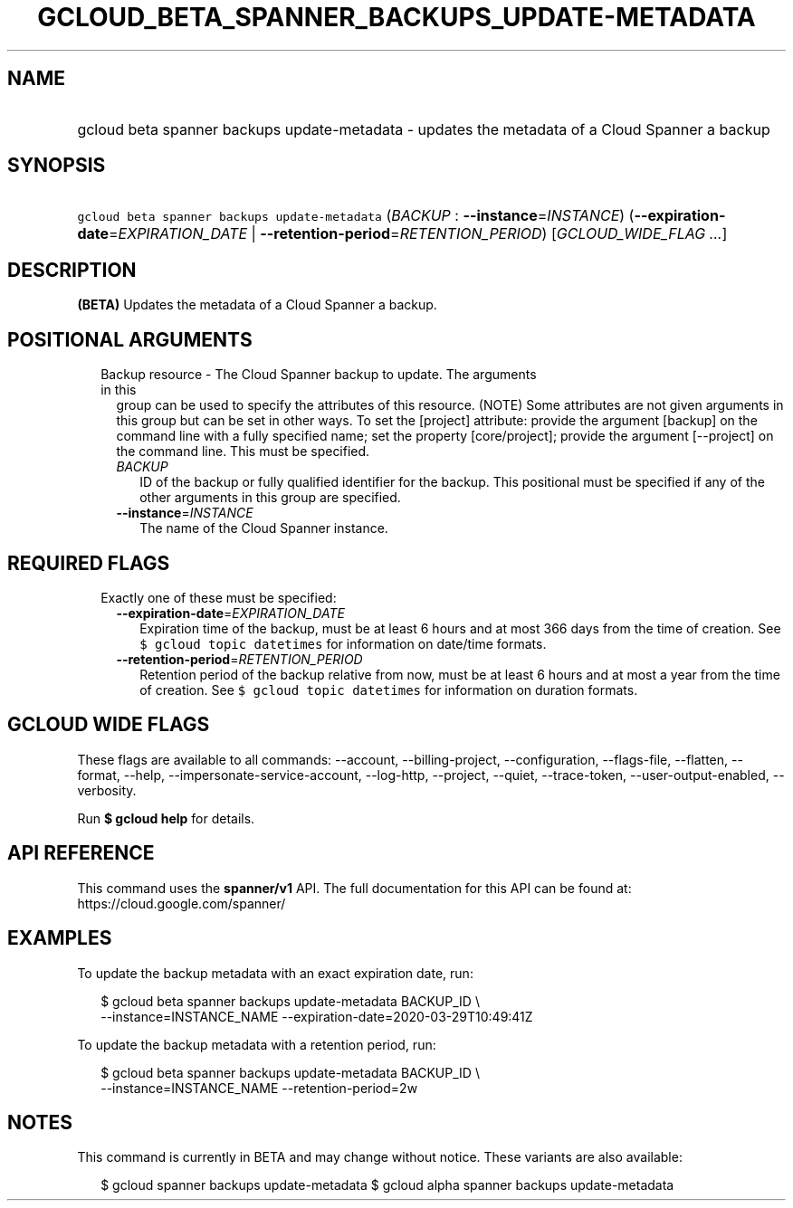 
.TH "GCLOUD_BETA_SPANNER_BACKUPS_UPDATE\-METADATA" 1



.SH "NAME"
.HP
gcloud beta spanner backups update\-metadata \- updates the metadata of a Cloud Spanner a backup



.SH "SYNOPSIS"
.HP
\f5gcloud beta spanner backups update\-metadata\fR (\fIBACKUP\fR\ :\ \fB\-\-instance\fR=\fIINSTANCE\fR) (\fB\-\-expiration\-date\fR=\fIEXPIRATION_DATE\fR\ |\ \fB\-\-retention\-period\fR=\fIRETENTION_PERIOD\fR) [\fIGCLOUD_WIDE_FLAG\ ...\fR]



.SH "DESCRIPTION"

\fB(BETA)\fR Updates the metadata of a Cloud Spanner a backup.



.SH "POSITIONAL ARGUMENTS"

.RS 2m
.TP 2m

Backup resource \- The Cloud Spanner backup to update. The arguments in this
group can be used to specify the attributes of this resource. (NOTE) Some
attributes are not given arguments in this group but can be set in other ways.
To set the [project] attribute: provide the argument [backup] on the command
line with a fully specified name; set the property [core/project]; provide the
argument [\-\-project] on the command line. This must be specified.

.RS 2m
.TP 2m
\fIBACKUP\fR
ID of the backup or fully qualified identifier for the backup. This positional
must be specified if any of the other arguments in this group are specified.

.TP 2m
\fB\-\-instance\fR=\fIINSTANCE\fR
The name of the Cloud Spanner instance.


.RE
.RE
.sp

.SH "REQUIRED FLAGS"

.RS 2m
.TP 2m

Exactly one of these must be specified:

.RS 2m
.TP 2m
\fB\-\-expiration\-date\fR=\fIEXPIRATION_DATE\fR
Expiration time of the backup, must be at least 6 hours and at most 366 days
from the time of creation. See \f5$ gcloud topic datetimes\fR for information on
date/time formats.

.TP 2m
\fB\-\-retention\-period\fR=\fIRETENTION_PERIOD\fR
Retention period of the backup relative from now, must be at least 6 hours and
at most a year from the time of creation. See \f5$ gcloud topic datetimes\fR for
information on duration formats.


.RE
.RE
.sp

.SH "GCLOUD WIDE FLAGS"

These flags are available to all commands: \-\-account, \-\-billing\-project,
\-\-configuration, \-\-flags\-file, \-\-flatten, \-\-format, \-\-help,
\-\-impersonate\-service\-account, \-\-log\-http, \-\-project, \-\-quiet,
\-\-trace\-token, \-\-user\-output\-enabled, \-\-verbosity.

Run \fB$ gcloud help\fR for details.



.SH "API REFERENCE"

This command uses the \fBspanner/v1\fR API. The full documentation for this API
can be found at: https://cloud.google.com/spanner/



.SH "EXAMPLES"

To update the backup metadata with an exact expiration date, run:

.RS 2m
$ gcloud beta spanner backups update\-metadata BACKUP_ID \e
    \-\-instance=INSTANCE_NAME \-\-expiration\-date=2020\-03\-29T10:49:41Z
.RE

To update the backup metadata with a retention period, run:

.RS 2m
$ gcloud beta spanner backups update\-metadata BACKUP_ID \e
    \-\-instance=INSTANCE_NAME \-\-retention\-period=2w
.RE



.SH "NOTES"

This command is currently in BETA and may change without notice. These variants
are also available:

.RS 2m
$ gcloud spanner backups update\-metadata
$ gcloud alpha spanner backups update\-metadata
.RE

